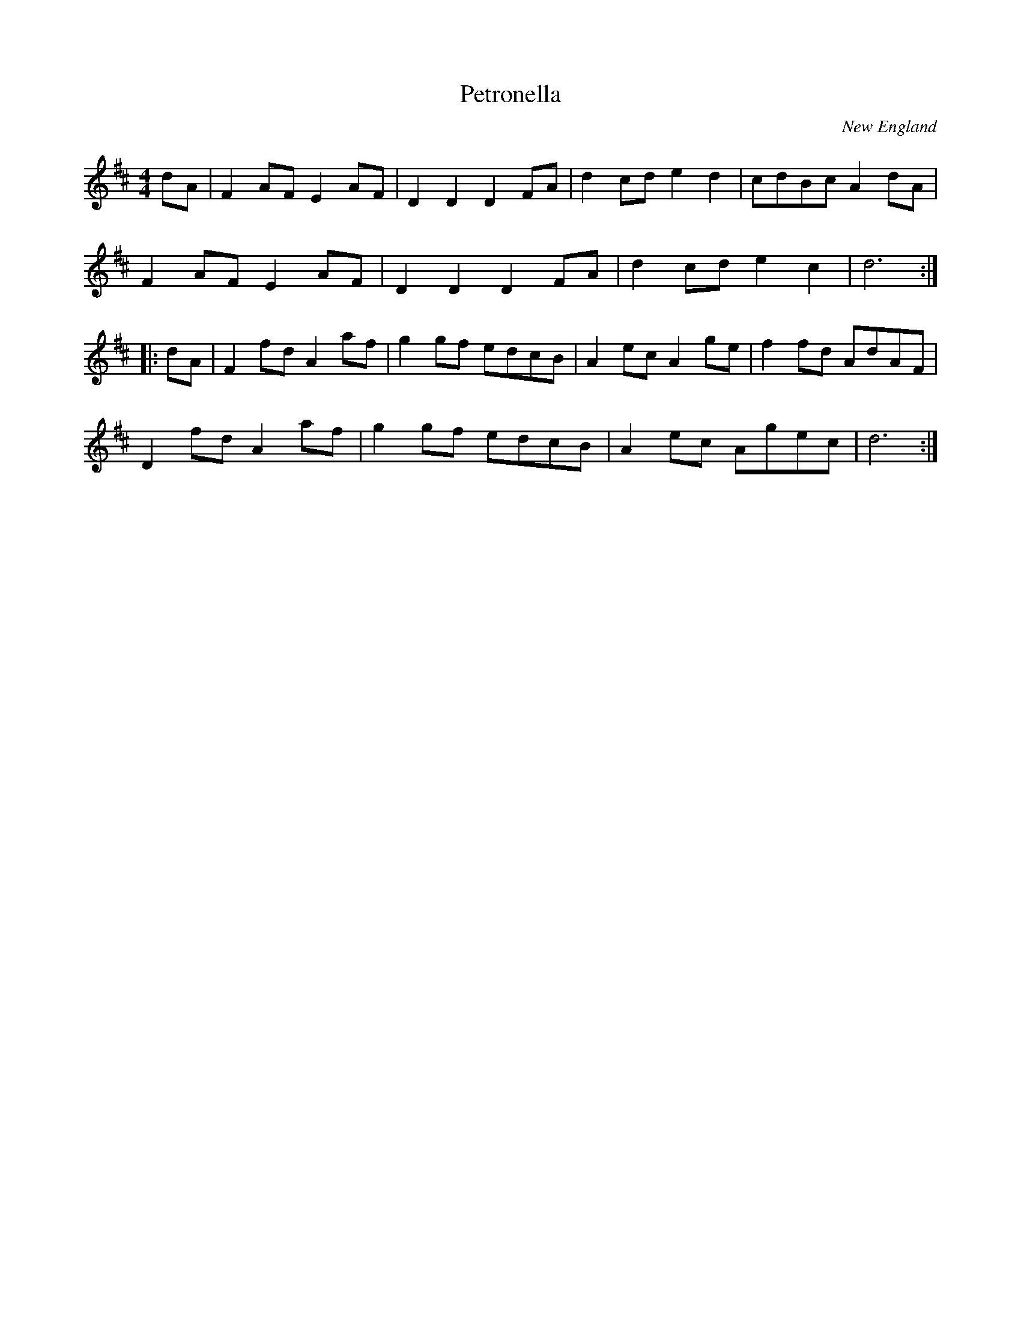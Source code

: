 X:67
T:Petronella
O:New England
R:reel
M:4/4
Z:Mary Lou Knack
K:D
dA| F2AF E2AF| D2D2 D2FA| d2cd e2d2| cdBc A2dA|
F2AF E2AF| D2D2 D2FA| d2cd e2c2| d6 ::
dA| F2fd A2af| g2gf edcB| A2ec A2ge| f2fd AdAF|
D2fd A2af| g2gf edcB| A2ec Agec| d6 :|
